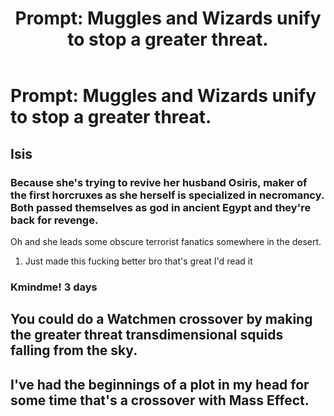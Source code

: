 #+TITLE: Prompt: Muggles and Wizards unify to stop a greater threat.

* Prompt: Muggles and Wizards unify to stop a greater threat.
:PROPERTIES:
:Author: LordMacragge
:Score: 11
:DateUnix: 1579267912.0
:DateShort: 2020-Jan-17
:FlairText: Prompt
:END:

** Isis
:PROPERTIES:
:Author: adam_dragneeel
:Score: 5
:DateUnix: 1579282266.0
:DateShort: 2020-Jan-17
:END:

*** Because she's trying to revive her husband Osiris, maker of the first horcruxes as she herself is specialized in necromancy. Both passed themselves as god in ancient Egypt and they're back for revenge.

Oh and she leads some obscure terrorist fanatics somewhere in the desert.
:PROPERTIES:
:Author: MoleOfWar
:Score: 11
:DateUnix: 1579285586.0
:DateShort: 2020-Jan-17
:END:

**** Just made this fucking better bro that's great I'd read it
:PROPERTIES:
:Author: adam_dragneeel
:Score: 3
:DateUnix: 1579285691.0
:DateShort: 2020-Jan-17
:END:


*** Kmindme! 3 days
:PROPERTIES:
:Score: 1
:DateUnix: 1579298569.0
:DateShort: 2020-Jan-18
:END:


** You could do a Watchmen crossover by making the greater threat transdimensional squids falling from the sky.
:PROPERTIES:
:Author: ProfTilos
:Score: 2
:DateUnix: 1579318557.0
:DateShort: 2020-Jan-18
:END:


** I've had the beginnings of a plot in my head for some time that's a crossover with Mass Effect.
:PROPERTIES:
:Score: 1
:DateUnix: 1579340925.0
:DateShort: 2020-Jan-18
:END:
